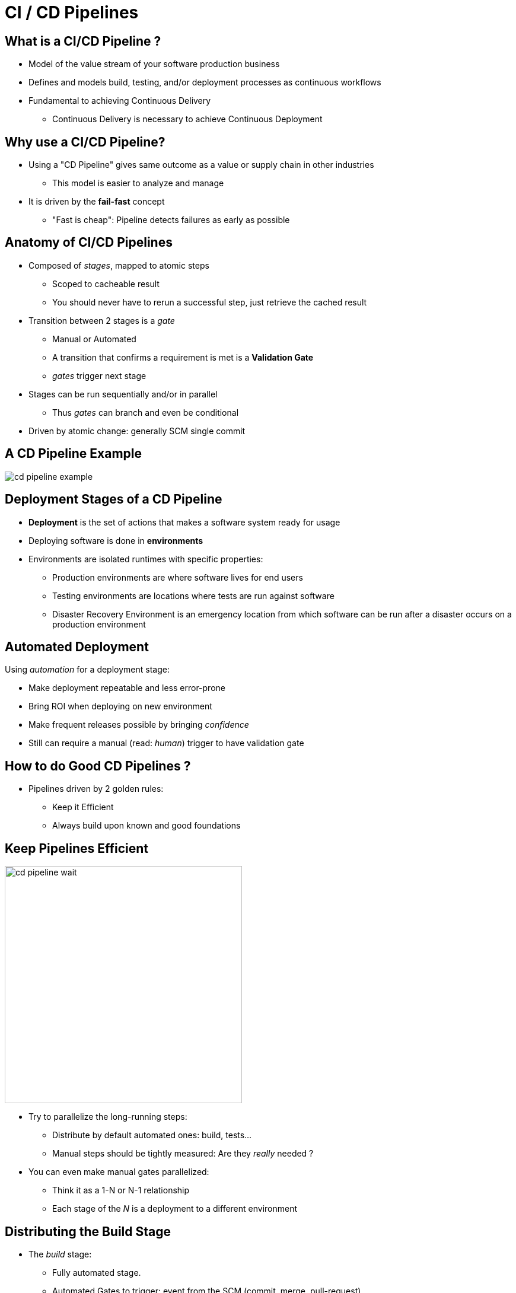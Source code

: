 
[background-color="hsl(50, 89%, 74%)"]
= CI / CD Pipelines

////
We need to revisit this section later.
////
== What is a CI/CD Pipeline ?

* Model of the value stream of your software production business
* Defines and models build, testing, and/or deployment processes as
continuous workflows
* Fundamental to achieving Continuous Delivery
** Continuous Delivery is necessary to achieve Continuous Deployment

== Why use a CI/CD Pipeline?

* Using a "CD Pipeline" gives same outcome as a value or supply chain in
other industries
** This model is easier to analyze and manage
* It is driven by the *fail-fast* concept
** "Fast is cheap": Pipeline detects failures as early as possible

== Anatomy of CI/CD Pipelines

* Composed of _stages_, mapped to atomic steps
** Scoped to cacheable result
** You should never have to rerun a successful step, just retrieve
the cached result
* Transition between 2 stages is a _gate_
** Manual or Automated
** A transition that confirms a requirement is met is a *Validation Gate*
** _gates_ trigger next stage
* Stages can be run sequentially and/or in parallel
** Thus _gates_ can branch and even be conditional
* Driven by atomic change: generally SCM single commit

== A CD Pipeline Example

image::{imagedir}/cd-pipeline-example.jpg[caption="A deployment Pipeline Example"]

////
Robert edited to here
////
== Deployment Stages of a CD Pipeline

* *Deployment* is the set of actions that makes a software system ready for usage
* Deploying software is done in *environments*
* Environments are isolated runtimes with specific properties:
** Production environments are where software lives for end users
** Testing environments are locations where tests are run against software
** Disaster Recovery Environment is an emergency location from which software
can be run after a disaster occurs on a production environment

== Automated Deployment

Using _automation_ for a deployment stage:

* Make deployment repeatable and less error-prone
* Bring ROI when deploying on new environment
* Make frequent releases possible by bringing _confidence_
* Still can require a manual (read: _human_) trigger to have validation gate

== How to do Good CD Pipelines ?

* Pipelines driven by 2 golden rules:
** Keep it Efficient
** Always build upon known and good foundations

== Keep Pipelines Efficient

image::{imagedir}/cd-pipeline-wait.jpg[caption="Waiting for the pipeline build",width=400]

* Try to parallelize the long-running steps:
** Distribute by default automated ones: build, tests...
** Manual steps should be tightly measured: Are they _really_ needed ?
* You can even make manual gates parallelized:
** Think it as a 1-N or N-1 relationship
** Each stage of the _N_ is a deployment to a different environment

== Distributing the Build Stage

* The _build_ stage:
** Fully automated stage.
** Automated Gates to trigger: event from the SCM (commit, merge, pull-request)
* Easy to distribute to be efficient:
** Parallelize builds of different target architectures or OSes (ARM, Windows, Android...)
** Parallelize builds on independents modules of your code before assembling (Map & Reduce)
** Unit and Integration tests are tied to the code: run them in parallel !

== Distributing the Deployment Stage

* The _deployment_ stage:
** Should be automated, but can be manual
** Gates can be manual or automated
* Easy to distribute the automated ones
* You can also distribute manual gate-based if they are on different environments

== An Optimized Pipeline Example

image::{imagedir}/cd-pipeline-optimized-example.png[caption="An optimized deployment Pipeline Example"]

== Always Build upon Good Foundations

* Introducing Binary reuse: _"Only Build Your Binaries Once"_
** Compiling again a given binary violates the efficiency rule,
(shorter build time)
** Ensure same version of codebase is used across the pipeline
** If the binary does not comply with "deployable" rule,
then it must fail a test
** Focus on failing-fast

== What did we learn ?

* CD Pipeline is a great way to achieve your journey to Continuous Delivery
* It is a model of your value stream mapping
* Keep your pipelines efficient by parallelizing
* Focus on failing-fast
* Reuse good pipeline runs

== Going further

Some recommended readings on this subject:

* http://devops.com/2014/07/29/continuous-delivery-pipeline/
* http://martinfowler.com/bliki/DeploymentPipeline.html
* http://www.informit.com/articles/article.aspx?p=1621865
* https://www.thoughtworks.com/insights/blog/architecting-continuous-delivery
